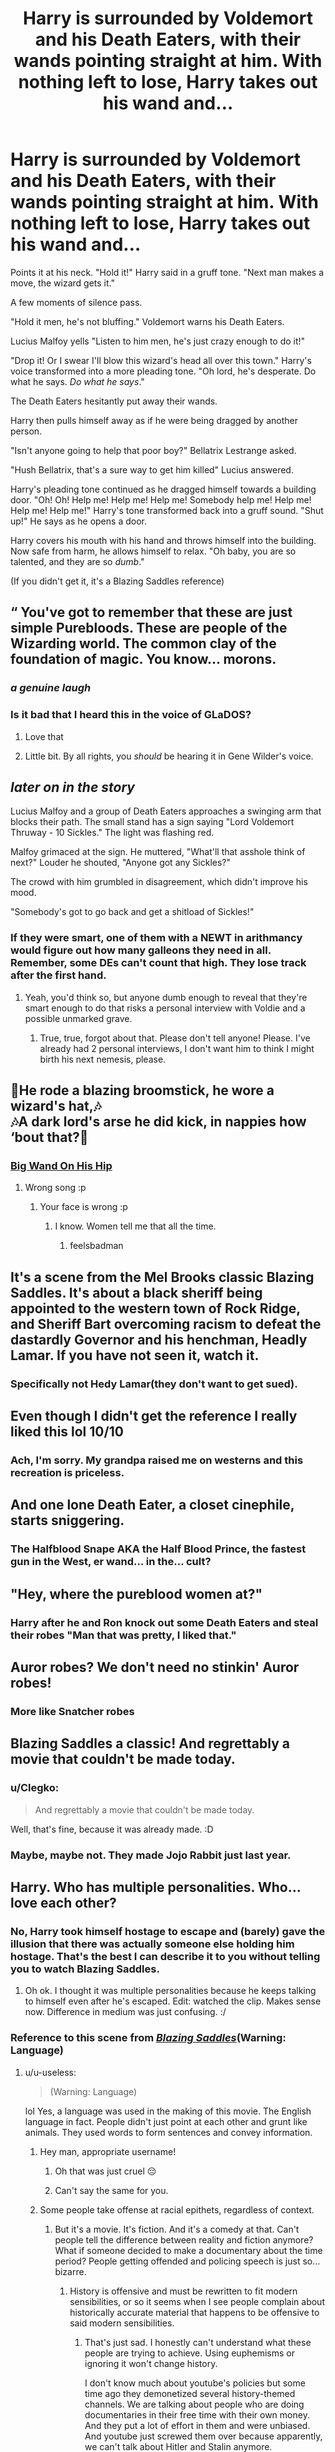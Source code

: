 #+TITLE: Harry is surrounded by Voldemort and his Death Eaters, with their wands pointing straight at him. With nothing left to lose, Harry takes out his wand and...

* Harry is surrounded by Voldemort and his Death Eaters, with their wands pointing straight at him. With nothing left to lose, Harry takes out his wand and...
:PROPERTIES:
:Author: Radioactive_Requiem
:Score: 447
:DateUnix: 1591273294.0
:DateShort: 2020-Jun-04
:FlairText: Prompt
:END:
Points it at his neck. "Hold it!" Harry said in a gruff tone. "Next man makes a move, the wizard gets it."

A few moments of silence pass.

"Hold it men, he's not bluffing." Voldemort warns his Death Eaters.

Lucius Malfoy yells "Listen to him men, he's just crazy enough to do it!"

"Drop it! Or I swear I'll blow this wizard's head all over this town." Harry's voice transformed into a more pleading tone. "Oh lord, he's desperate. Do what he says. /Do what he says/."

The Death Eaters hesitantly put away their wands.

Harry then pulls himself away as if he were being dragged by another person.

"Isn't anyone going to help that poor boy?" Bellatrix Lestrange asked.

"Hush Bellatrix, that's a sure way to get him killed" Lucius answered.

Harry's pleading tone continued as he dragged himself towards a building door. "Oh! Oh! Help me! Help me! Help me! Somebody help me! Help me! Help me! Help me!" Harry's tone transformed back into a gruff sound. "Shut up!" He says as he opens a door.

Harry covers his mouth with his hand and throws himself into the building. Now safe from harm, he allows himself to relax. "Oh baby, you are so talented, and they are so /dumb/."

(If you didn't get it, it's a Blazing Saddles reference)


** “ You've got to remember that these are just simple Purebloods. These are people of the Wizarding world. The common clay of the foundation of magic. You know... morons.
:PROPERTIES:
:Author: captainofthelosers19
:Score: 222
:DateUnix: 1591276363.0
:DateShort: 2020-Jun-04
:END:

*** /a genuine laugh/
:PROPERTIES:
:Author: Lamenardo
:Score: 12
:DateUnix: 1591333545.0
:DateShort: 2020-Jun-05
:END:


*** Is it bad that I heard this in the voice of GLaDOS?
:PROPERTIES:
:Author: Violet-Katana
:Score: 7
:DateUnix: 1591380960.0
:DateShort: 2020-Jun-05
:END:

**** Love that
:PROPERTIES:
:Author: captainofthelosers19
:Score: 3
:DateUnix: 1591382981.0
:DateShort: 2020-Jun-05
:END:


**** Little bit. By all rights, you /should/ be hearing it in Gene Wilder's voice.
:PROPERTIES:
:Author: Vercalos
:Score: 3
:DateUnix: 1593066768.0
:DateShort: 2020-Jun-25
:END:


** /later on in the story/

Lucius Malfoy and a group of Death Eaters approaches a swinging arm that blocks their path. The small stand has a sign saying "Lord Voldemort Thruway - 10 Sickles." The light was flashing red.

Malfoy grimaced at the sign. He muttered, "What'll that asshole think of next?" Louder he shouted, "Anyone got any Sickles?"

The crowd with him grumbled in disagreement, which didn't improve his mood.

"Somebody's got to go back and get a shitload of Sickles!"
:PROPERTIES:
:Author: pb20k
:Score: 148
:DateUnix: 1591276872.0
:DateShort: 2020-Jun-04
:END:

*** If they were smart, one of them with a NEWT in arithmancy would figure out how many galleons they need in all. Remember, some DEs can't count that high. They lose track after the first hand.
:PROPERTIES:
:Author: GitPuk
:Score: 9
:DateUnix: 1591313381.0
:DateShort: 2020-Jun-05
:END:

**** Yeah, you'd think so, but anyone dumb enough to reveal that they're smart enough to do that risks a personal interview with Voldie and a possible unmarked grave.
:PROPERTIES:
:Author: pb20k
:Score: 6
:DateUnix: 1591316198.0
:DateShort: 2020-Jun-05
:END:

***** True, true, forgot about that. Please don't tell anyone! Please. I've already had 2 personal interviews, I don't want him to think I might birth his next nemesis, please.
:PROPERTIES:
:Author: GitPuk
:Score: 4
:DateUnix: 1591316606.0
:DateShort: 2020-Jun-05
:END:


** 🎵He rode a blazing broomstick, he wore a wizard's hat,🎶\\
🎶A dark lord's arse he did kick, in nappies how ‘bout that?🎵
:PROPERTIES:
:Author: Vercalos
:Score: 99
:DateUnix: 1591273957.0
:DateShort: 2020-Jun-04
:END:

*** [[https://www.youtube.com/watch?v=zzICMIu5zFY][Big Wand On His Hip]]
:PROPERTIES:
:Author: XenoZohar
:Score: 19
:DateUnix: 1591281050.0
:DateShort: 2020-Jun-04
:END:

**** Wrong song :p
:PROPERTIES:
:Author: Vercalos
:Score: 1
:DateUnix: 1591300213.0
:DateShort: 2020-Jun-05
:END:

***** Your face is wrong :p
:PROPERTIES:
:Author: XenoZohar
:Score: 1
:DateUnix: 1591315143.0
:DateShort: 2020-Jun-05
:END:

****** I know. Women tell me that all the time.
:PROPERTIES:
:Author: Vercalos
:Score: 5
:DateUnix: 1591315880.0
:DateShort: 2020-Jun-05
:END:

******* feelsbadman
:PROPERTIES:
:Author: FabricioPezoa
:Score: 1
:DateUnix: 1591324839.0
:DateShort: 2020-Jun-05
:END:


** It's a scene from the Mel Brooks classic Blazing Saddles. It's about a black sheriff being appointed to the western town of Rock Ridge, and Sheriff Bart overcoming racism to defeat the dastardly Governor and his henchman, Headly Lamar. If you have not seen it, watch it.
:PROPERTIES:
:Author: IronTippedQuill
:Score: 47
:DateUnix: 1591276006.0
:DateShort: 2020-Jun-04
:END:

*** Specifically not Hedy Lamar(they don't want to get sued).
:PROPERTIES:
:Author: Vercalos
:Score: 28
:DateUnix: 1591276392.0
:DateShort: 2020-Jun-04
:END:


** Even though I didn't get the reference I really liked this lol 10/10
:PROPERTIES:
:Author: RavenclawHufflepuff
:Score: 34
:DateUnix: 1591273748.0
:DateShort: 2020-Jun-04
:END:

*** Ach, I'm sorry. My grandpa raised me on westerns and this recreation is priceless.
:PROPERTIES:
:Author: GitPuk
:Score: 3
:DateUnix: 1591312294.0
:DateShort: 2020-Jun-05
:END:


** And one lone Death Eater, a closet cinephile, starts sniggering.
:PROPERTIES:
:Author: streakermaximus
:Score: 17
:DateUnix: 1591292831.0
:DateShort: 2020-Jun-04
:END:

*** The Halfblood Snape AKA the Half Blood Prince, the fastest gun in the West, er wand... in the... cult?
:PROPERTIES:
:Author: GitPuk
:Score: 8
:DateUnix: 1591312431.0
:DateShort: 2020-Jun-05
:END:


** "Hey, where the pureblood women at?"
:PROPERTIES:
:Author: Krististrasza
:Score: 11
:DateUnix: 1591295905.0
:DateShort: 2020-Jun-04
:END:

*** Harry after he and Ron knock out some Death Eaters and steal their robes "Man that was pretty, I liked that."
:PROPERTIES:
:Author: Radioactive_Requiem
:Score: 7
:DateUnix: 1591298999.0
:DateShort: 2020-Jun-04
:END:


** Auror robes? We don't need no stinkin' Auror robes!
:PROPERTIES:
:Author: AZGrowler
:Score: 4
:DateUnix: 1591298166.0
:DateShort: 2020-Jun-04
:END:

*** More like Snatcher robes
:PROPERTIES:
:Author: Lamenardo
:Score: 1
:DateUnix: 1591333654.0
:DateShort: 2020-Jun-05
:END:


** Blazing Saddles a classic! And regrettably a movie that couldn't be made today.
:PROPERTIES:
:Author: reddog44mag
:Score: 17
:DateUnix: 1591277413.0
:DateShort: 2020-Jun-04
:END:

*** u/Clegko:
#+begin_quote
  And regrettably a movie that couldn't be made today.
#+end_quote

Well, that's fine, because it was already made. :D
:PROPERTIES:
:Author: Clegko
:Score: 13
:DateUnix: 1591291437.0
:DateShort: 2020-Jun-04
:END:


*** Maybe, maybe not. They made Jojo Rabbit just last year.
:PROPERTIES:
:Author: CryptidGrimnoir
:Score: 13
:DateUnix: 1591306109.0
:DateShort: 2020-Jun-05
:END:


** Harry. Who has multiple personalities. Who... love each other?
:PROPERTIES:
:Author: MachaiArcanum
:Score: 8
:DateUnix: 1591275806.0
:DateShort: 2020-Jun-04
:END:

*** No, Harry took himself hostage to escape and (barely) gave the illusion that there was actually someone else holding him hostage. That's the best I can describe it to you without telling you to watch Blazing Saddles.
:PROPERTIES:
:Author: Radioactive_Requiem
:Score: 36
:DateUnix: 1591276069.0
:DateShort: 2020-Jun-04
:END:

**** Oh ok. I thought it was multiple personalities because he keeps talking to himself even after he's escaped. Edit: watched the clip. Makes sense now. Difference in medium was just confusing. :/
:PROPERTIES:
:Author: MachaiArcanum
:Score: 12
:DateUnix: 1591277923.0
:DateShort: 2020-Jun-04
:END:


*** Reference to this scene from [[https://www.youtube.com/watch?v=tTNJUjsNKVk][/Blazing Saddles/]](Warning: Language)
:PROPERTIES:
:Author: Vercalos
:Score: 14
:DateUnix: 1591276085.0
:DateShort: 2020-Jun-04
:END:

**** u/u-useless:
#+begin_quote
  (Warning: Language)
#+end_quote

lol Yes, a language was used in the making of this movie. The English language in fact. People didn't just point at each other and grunt like animals. They used words to form sentences and convey information.
:PROPERTIES:
:Author: u-useless
:Score: -17
:DateUnix: 1591281673.0
:DateShort: 2020-Jun-04
:END:

***** Hey man, appropriate username!
:PROPERTIES:
:Author: QueensOfTheBronzeAge
:Score: 11
:DateUnix: 1591287433.0
:DateShort: 2020-Jun-04
:END:

****** Oh that was just cruel 😔
:PROPERTIES:
:Author: DeDe_at_it_again
:Score: 1
:DateUnix: 1591309183.0
:DateShort: 2020-Jun-05
:END:


****** Can't say the same for you.
:PROPERTIES:
:Author: u-useless
:Score: -6
:DateUnix: 1591287535.0
:DateShort: 2020-Jun-04
:END:


***** Some people take offense at racial epithets, regardless of context.
:PROPERTIES:
:Author: Vercalos
:Score: 1
:DateUnix: 1591300183.0
:DateShort: 2020-Jun-05
:END:

****** But it's a movie. It's fiction. And it's a comedy at that. Can't people tell the difference between reality and fiction anymore? What if someone decided to make a documentary about the time period? People getting offended and policing speech is just so... bizarre.
:PROPERTIES:
:Author: u-useless
:Score: 1
:DateUnix: 1591303523.0
:DateShort: 2020-Jun-05
:END:

******* History is offensive and must be rewritten to fit modern sensibilities, or so it seems when I see people complain about historically accurate material that happens to be offensive to said modern sensibilities.
:PROPERTIES:
:Author: Vercalos
:Score: 2
:DateUnix: 1591303702.0
:DateShort: 2020-Jun-05
:END:

******** That's just sad. I honestly can't understand what these people are trying to achieve. Using euphemisms or ignoring it won't change history.

I don't know much about youtube's policies but some time ago they demonetized several history-themed channels. We are talking about people who are doing documentaries in their free time with their own money. And they put a lot of effort in them and were unbiased. And youtube just screwed them over because apparently, we can't talk about Hitler and Stalin anymore.
:PROPERTIES:
:Author: u-useless
:Score: 1
:DateUnix: 1591336590.0
:DateShort: 2020-Jun-05
:END:


** Good ol Blazing Saddles
:PROPERTIES:
:Author: Snooty_Macbooty
:Score: 3
:DateUnix: 1591310717.0
:DateShort: 2020-Jun-05
:END:


** Thats like the one fanfic that has Harry realizing that when he takes off his glasses, no one recognizes him -- the Superman Effect.

There's a scene where some aurors, grizzled veterans of the force with mustaches and beards, are sent to the school in newby robes and are bullied by fourteen -year-old Slytherins because they haven't been sorted and obviously will all end up in Hufflepuff. They have to pretend to cry so they don't break cover.
:PROPERTIES:
:Author: tkepner
:Score: 3
:DateUnix: 1591326200.0
:DateShort: 2020-Jun-05
:END:

*** [[https://www.fanfiction.net/s/8937860/1/Hiding-in-Plain-Sight][Hiding in Plain Sight]] (tho not all of the aurors got in Hufflepuff, for the sole reason that they deputized the Sorting Hat and gave him a paycheck he could use for maintenance)
:PROPERTIES:
:Author: Avigorus
:Score: 1
:DateUnix: 1591328233.0
:DateShort: 2020-Jun-05
:END:


** thank you, I didn't know about this gem before :D
:PROPERTIES:
:Author: JesusLord-and-Savior
:Score: 5
:DateUnix: 1591280690.0
:DateShort: 2020-Jun-04
:END:


** This reminds me of [[https://youtu.be/ciqqJFyKLJw?t=79][This.]]
:PROPERTIES:
:Author: Samurai_Bul
:Score: 2
:DateUnix: 1591309702.0
:DateShort: 2020-Jun-05
:END:


** This is HYSTERICAL! Oh my goodness, I just busted out laughing. I want to see a continuation of this.
:PROPERTIES:
:Author: KevMan18
:Score: 2
:DateUnix: 1591315059.0
:DateShort: 2020-Jun-05
:END:


** I LOVED this.
:PROPERTIES:
:Author: GDenthusiast
:Score: 4
:DateUnix: 1591277431.0
:DateShort: 2020-Jun-04
:END:


** This made my entire day!
:PROPERTIES:
:Author: Skinnamirink
:Score: 2
:DateUnix: 1591281146.0
:DateShort: 2020-Jun-04
:END:


** This may be the best thing I've ever read. Thank you.
:PROPERTIES:
:Author: drmdub
:Score: 1
:DateUnix: 1591311436.0
:DateShort: 2020-Jun-05
:END:


** What in the wild wild wizarding world is going o here
:PROPERTIES:
:Author: LunarusLuna
:Score: 1
:DateUnix: 1591311687.0
:DateShort: 2020-Jun-05
:END:


** Thank you for this, I love it.
:PROPERTIES:
:Author: GitPuk
:Score: 1
:DateUnix: 1591311783.0
:DateShort: 2020-Jun-05
:END:


** Reminds me of [[https://www.fanfiction.net/s/10300032/1/Past-an-Hour-the-Prospect-s-Black][Past the Hour the Prospect's Black]] but on crack lol
:PROPERTIES:
:Author: Avigorus
:Score: 1
:DateUnix: 1591327136.0
:DateShort: 2020-Jun-05
:END:


** Later in the story, Voldemort learns that someone is a spy and is trying to figure out who it is through interrogation (à la Catch 22):

'You're a sneaky son of a bitch, aren't you? Nobody asked you for clarification and you're giving me clarification. I was making a statement, not asking for clarification. You are a sneaky son of a bitch, aren't you?' Voldemort sneered, hoping to get a confession out of the man in front of him.

'No, my lord.' the death eater said loyally. He was still wearing his mask for some reason.

'No? Are you calling Lord Voldemort a liar?' Voldemort asked angrily

'Oh, no, my Lord.' the death eater assured him.

'Then you're a sneaky son of a bitch, aren't you?'

'No, my lord.' Voldemort's eyes flared a blood red.

'Are you a sneak son of a bitch?' Voldemort asked once more through gritted teeth, hoping the death eater would just confess.

'No, my lord.' the death eater repeated, shaking his head.

'Goddammit, you are trying to pick a fight with me?! For two knuts I would crucio you until you go mad!' shrieked Voldemort, slamming his hand down on the table.

'Do it! Do it!' cried Lucius.

'Lucius you stupid son of a bitch. Didn't I tell you to keep your weak, cowardly, stupid mouth shut?'

'Yes, my lord. I'm sorry, my lord.'

'Then suppose you do it.'

'I was only trying to learn, my lord. The only way a person can learn is by trying.'

'Who says so?' Voldemort asked irritably. He would find whoever said so and murder them when he was finished with this circus of an interrogation.

'Everybody says so, my lord. Even Bellatrix says so.'

'Do you say so?' Voldemort asked, glancing at his most trusted lieutenant.

'Yes, sir,' said Bellatrix, 'But everybody says so.'

'Well, Lucius, suppose you try keeping that stupid mouth of yours shut, and maybe that's the way you'll learn how. Now, where were we? Read me back the last line.' Voldemort said, turning his focus back to the death eater across from him

' "Read me back the last line," ' read Lucius, who was taking notes on the interrogation

'Not my last line, stupid!' Voldemort shouted. 'Somebody else's.'

' "Read me back the last line," ' Lucius read back

'That's my last line again!' shrieked Voldemort, turning on Lucius, his eyes smoldering with anger.

'Oh, no, my Lord,' corrected Lucius. 'That's my last line. I read it to you just a moment ago. Don't you remember? It was only a moment ago.'
:PROPERTIES:
:Author: ST_Jackson
:Score: 1
:DateUnix: 1591332681.0
:DateShort: 2020-Jun-05
:END:
